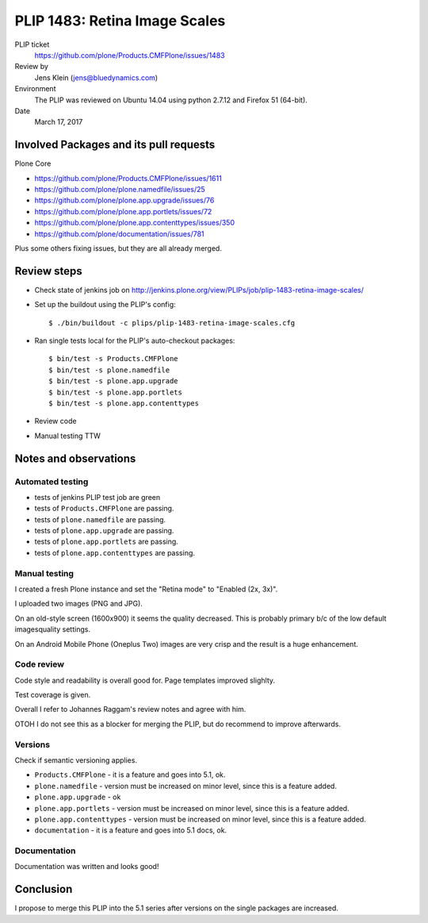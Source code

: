 PLIP 1483: Retina Image Scales
==============================

PLIP ticket
    https://github.com/plone/Products.CMFPlone/issues/1483

Review by
    Jens Klein (jens@bluedynamics.com)

Environment
    The PLIP was reviewed on Ubuntu 14.04 using python 2.7.12 and Firefox 51 (64-bit).

Date
    March 17, 2017

Involved Packages and its pull requests
---------------------------------------

Plone Core

- https://github.com/plone/Products.CMFPlone/issues/1611
- https://github.com/plone/plone.namedfile/issues/25
- https://github.com/plone/plone.app.upgrade/issues/76
- https://github.com/plone/plone.app.portlets/issues/72
- https://github.com/plone/plone.app.contenttypes/issues/350
- https://github.com/plone/documentation/issues/781

Plus some others fixing issues, but they are all already merged.


Review steps
------------

- Check state of jenkins job on http://jenkins.plone.org/view/PLIPs/job/plip-1483-retina-image-scales/

- Set up the buildout using the PLIP's config::

  $ ./bin/buildout -c plips/plip-1483-retina-image-scales.cfg

- Ran single tests local for the PLIP's auto-checkout packages::

  $ bin/test -s Products.CMFPlone
  $ bin/test -s plone.namedfile
  $ bin/test -s plone.app.upgrade
  $ bin/test -s plone.app.portlets
  $ bin/test -s plone.app.contenttypes

- Review code

- Manual testing TTW


Notes and observations
----------------------

Automated testing
+++++++++++++++++

- tests of jenkins PLIP test job are green
- tests of ``Products.CMFPlone`` are passing.
- tests of ``plone.namedfile`` are passing.
- tests of ``plone.app.upgrade`` are passing.
- tests of ``plone.app.portlets`` are passing.
- tests of ``plone.app.contenttypes`` are passing.

Manual testing
++++++++++++++

I created a fresh Plone instance and set the "Retina mode" to "Enabled (2x, 3x)".

I uploaded two images (PNG and JPG).

On an old-style screen (1600x900) it seems the quality decreased.
This is probably primary b/c of the low default imagesquality settings.

On an Android Mobile Phone (Oneplus Two) images are very crisp and the result is a huge enhancement.


Code review
+++++++++++

Code style and readability is overall good for. Page templates improved slighlty.

Test coverage is given.

Overall I refer to Johannes Raggam's review notes and agree with him.

OTOH I do not see this as a blocker for merging the PLIP, but do recommend to improve afterwards.

Versions
++++++++

Check if semantic versioning applies.

- ``Products.CMFPlone`` - it is a feature and goes into 5.1, ok.
- ``plone.namedfile`` - version must be increased on minor level, since this is a feature added.
- ``plone.app.upgrade`` - ok
- ``plone.app.portlets`` - version must be increased on minor level, since this is a feature added.
- ``plone.app.contenttypes`` - version must be increased on minor level, since this is a feature added.
- ``documentation``  - it is a feature and goes into 5.1 docs, ok.


Documentation
+++++++++++++

Documentation was written and looks good!


Conclusion
----------

I propose to merge this PLIP into the 5.1 series after versions on the single packages are increased.
